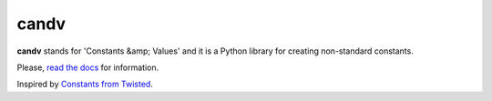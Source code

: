 candv
=====

|Build Status| |Coverage Status| |PyPi package| |Downloads|

**candv** stands for 'Constants &amp; Values' and it is a Python library for
creating non-standard constants.

Please, `read the docs <http://candv.readthedocs.org/en/latest/>`_ for information.

Inspired by `Constants from Twisted <http://twistedmatrix.com/documents/current/core/howto/constants.html>`_.

.. |Build Status| image:: https://travis-ci.org/oblalex/candv.svg?branch=master
   :target: https://travis-ci.org/oblalex/candv
.. |Coverage Status| image:: https://coveralls.io/repos/oblalex/candv/badge.png?branch=master
   :target: https://coveralls.io/r/oblalex/candv?branch=master
.. |PyPi package| image:: https://badge.fury.io/py/candv.png
   :target: http://badge.fury.io/py/candv/
.. |Downloads| image:: https://pypip.in/d/candv/badge.png
   :target: https://crate.io/packages/candv/
